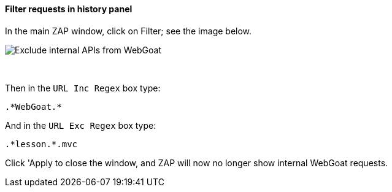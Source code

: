 ==== Filter requests in history panel

In the main ZAP window, click on Filter; see the image below.

image::images/zap-exclude.png[Exclude internal APIs from WebGoat,style="lesson-image"]

{nbsp} +

Then in the `URL Inc Regex` box type:

[source]
----
.*WebGoat.*
----

And in the `URL Exc Regex` box type:

[source]
----
.*lesson.*.mvc
----

Click 'Apply to close the window, and ZAP will now no longer show internal WebGoat requests.
